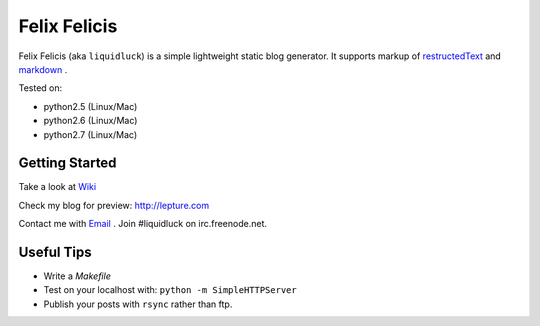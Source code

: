 Felix Felicis
==============

Felix Felicis (aka ``liquidluck``) is a simple lightweight static blog generator. It supports markup of restructedText_ and markdown_ .

Tested on:

- python2.5 (Linux/Mac)
- python2.6 (Linux/Mac)
- python2.7 (Linux/Mac)

Getting Started
----------------
Take a look at `Wiki <https://github.com/lepture/liquidluck/wiki>`_

Check my blog for preview: http://lepture.com

Contact me with `Email <lepture@me.com>`_ . Join #liquidluck on irc.freenode.net.

Useful Tips
---------------
- Write a `Makefile`
- Test on your localhost with: ``python -m SimpleHTTPServer``
- Publish your posts with ``rsync`` rather than ftp.

.. _restructedText: http://docutils.sourceforge.net/rst.html
.. _markdown: http://daringfireball.net/projects/markdown/
